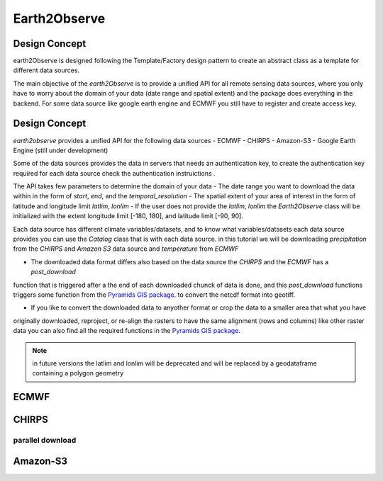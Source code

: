 *************
Earth2Observe
*************

--------------
Design Concept
--------------
earth2Observe is designed following the Template/Factory design pattern to create an abstract class as a template
for different data sources.

The main objective of the `earth2Observe` is to provide a unified API for all remote sensing data sources, where you
only have to worry about the domain of your data (date range and spatial extent) and the package does everything in
the backend. For some data source like google earth engine and ECMWF you still have to register and create access key.


--------------
Design Concept
--------------

`earth2observe` provides a unified API for the following data sources
- ECMWF
- CHIRPS
- Amazon-S3
- Google Earth Engine (still under development)

Some of the data sources provides the data in servers that needs an authentication key, to create the authentication
key required for each data source check the authentication instruictions .

The API takes few parameters to determine the domain of your data
- The date range you want to download the data within in the form of `start`, `end`, and the `temporal_resolution`
- The spatial extent of your area of interest in the form of latitude and longitude limit `latlim`, `lonlim`
- If the user does not provide the `latlim`, `lonlim` the `Earth2Observe` class will be initialized with the extent
longitude limit [-180, 180], and latitude limit [-90, 90].

.. code-block:: py
    :linenos:
    from earth2observe.earth2observe import Earth2Observe
    start = "2009-01-01"
    end = "2009-01-10"
    temporal_resolution = "daily"
    latlim = [4.19, 4.64]
    lonlim = [-75.65, -74.73]


Each data source has different climate variables/datasets, and to know what variables/datasets each data source provides
you can use the `Catalog` class that is with each data source. in this tutorial we will be downloading
`precipitation` from the `CHIRPS` and `Amazon S3` data source and `temperature` from `ECMWF`

- The downloaded data format differs also based on the data source the `CHIRPS` and the `ECMWF` has a `post_download`
function that is triggered after a the end of each downloaded chunck of data is done, and this `post_download`
functions triggers some function from the `Pyramids GIS package`_. to convert the netcdf format into geotiff.

- If you like to convert the downloaded data to anyother format or crop the data to a smaller area that what you have
originally downloaded, reproject, or re-align the rasters to have the same alignment (rows and columns) like other
raster data you can also find all the required functions in the `Pyramids GIS package`_.

.. _Pyramids GIS package: https://github.com/Serapieum-of-alex/pyramids

.. note::

    in future versions the latlim and lonlim will be deprecated and will be replaced by a geodataframe containing a
    polygon geometry

-----
ECMWF
-----

.. code-block:: py
    :linenos:

    source = "ecmwf"
    path = r"examples\data\ecmwf"
    variables = ["precipitation"]

    e2o = Earth2Observe(
        data_source=source,
        start=start,
        end=end,
        variables=variables,
        lat_lim=latlim,
        lon_lim=lonlim,
        temporal_resolution=temporal_resolution,
        path=path,
    )
    e2o.download()

------
CHIRPS
------

.. code-block:: py
    :linenos:

    source = "chirps"
    path = r"examples\data\chirps"
    variables = ["precipitation"]
    e2o = Earth2Observe(
        data_source=source,
        start=start,
        end=end,
        variables=variables,
        lat_lim=latlim,
        lon_lim=lonlim,
        temporal_resolution=temporal_resolution,
        path=path,
    )
    e2o.download()

parallel download
-----------------

.. code-block:: py
    :linenos:

    path = r"examples\data\chirps-cores"
    e2o = Earth2Observe(
        data_source=source,
        start=start,
        end=end,
        variables=variables,
        lat_lim=latlim,
        lon_lim=lonlim,
        temporal_resolution=temporal_resolution,
        path=path,
    )
    e2o.download(cores=4)

---------
Amazon-S3
---------

.. code-block:: py
    :linenos:

    path = r"examples\data\s3-backend"
    source = "amazon-s3"
    variables = ["precipitation"]
    e2o = Earth2Observe(
        data_source=source,
        start=start,
        end=end,
        variables=variables,
        # lat_lim=latlim,
        # lon_lim=lonlim,
        temporal_resolution=temporal_resolution,
        path=path,
    )
    e2o.download()